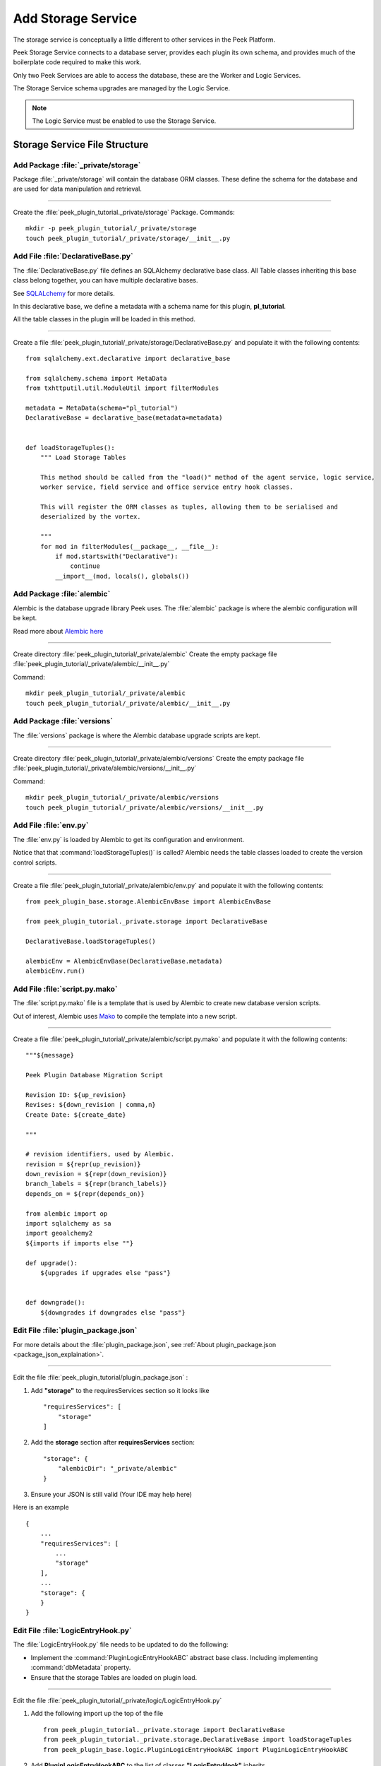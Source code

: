 .. _learn_plugin_development_add_storage_service:

===================
Add Storage Service
===================

The storage service is conceptually a little different to other services in the Peek
Platform.

Peek Storage Service connects to a database server, provides each plugin its own schema, and
provides much of the boilerplate code required to make this work.

Only two Peek Services are able to access the database, these are the Worker and Logic
Services.

The Storage Service schema upgrades are managed by the Logic Service.

.. note:: The Logic Service must be enabled to use the Storage Service.

Storage Service File Structure
------------------------------

Add Package :file:`_private/storage`
````````````````````````````````````````````

Package :file:`_private/storage` will contain the database ORM
classes. These define the schema for the database and are used for data manipulation and
retrieval.

----

Create the :file:`peek_plugin_tutorial._private/storage` Package. Commands: ::

        mkdir -p peek_plugin_tutorial/_private/storage
        touch peek_plugin_tutorial/_private/storage/__init__.py


Add File :file:`DeclarativeBase.py`
```````````````````````````````````

The :file:`DeclarativeBase.py` file  defines an SQLAlchemy declarative base class.
All Table classes inheriting this base class belong together, you can have multiple
declarative bases.

See `SQLALchemy <http://docs.sqlalchemy.org/en/rel_1_1/orm/tutorial.html#declare-a-mapping>`_
for more details.

In this declarative base, we define a metadata with a schema name for this plugin,
**pl_tutorial**.

All the table classes in the plugin will be loaded in this method.

----

Create a file :file:`peek_plugin_tutorial/_private/storage/DeclarativeBase.py`
and populate it with the following contents:

::

        from sqlalchemy.ext.declarative import declarative_base

        from sqlalchemy.schema import MetaData
        from txhttputil.util.ModuleUtil import filterModules

        metadata = MetaData(schema="pl_tutorial")
        DeclarativeBase = declarative_base(metadata=metadata)


        def loadStorageTuples():
            """ Load Storage Tables

            This method should be called from the "load()" method of the agent service, logic service,
            worker service, field service and office service entry hook classes.

            This will register the ORM classes as tuples, allowing them to be serialised and
            deserialized by the vortex.

            """
            for mod in filterModules(__package__, __file__):
                if mod.startswith("Declarative"):
                    continue
                __import__(mod, locals(), globals())



Add Package :file:`alembic`
```````````````````````````

Alembic is the database upgrade library Peek uses. The :file:`alembic` package is where
the alembic configuration will be kept.

Read more about `Alembic here <http://alembic.zzzcomputing.com/en/latest/>`_

----

Create directory :file:`peek_plugin_tutorial/_private/alembic`
Create the empty package file :file:`peek_plugin_tutorial/_private/alembic/__init__.py`

Command: ::

        mkdir peek_plugin_tutorial/_private/alembic
        touch peek_plugin_tutorial/_private/alembic/__init__.py


Add Package :file:`versions`
````````````````````````````

The :file:`versions` package is where the Alembic database upgrade scripts are kept.

----

Create directory :file:`peek_plugin_tutorial/_private/alembic/versions`
Create the empty package file :file:`peek_plugin_tutorial/_private/alembic/versions/__init__.py`

Command: ::

        mkdir peek_plugin_tutorial/_private/alembic/versions
        touch peek_plugin_tutorial/_private/alembic/versions/__init__.py


Add File :file:`env.py`
```````````````````````

The :file:`env.py` is loaded by Alembic to get its configuration and environment.

Notice that that :command:`loadStorageTuples()` is called? Alembic needs the table
classes loaded to create the version control scripts.

----

Create a file :file:`peek_plugin_tutorial/_private/alembic/env.py` and populate it with
the following contents:

::

        from peek_plugin_base.storage.AlembicEnvBase import AlembicEnvBase

        from peek_plugin_tutorial._private.storage import DeclarativeBase

        DeclarativeBase.loadStorageTuples()

        alembicEnv = AlembicEnvBase(DeclarativeBase.metadata)
        alembicEnv.run()


Add File :file:`script.py.mako`
```````````````````````````````

The :file:`script.py.mako` file is a template that is used by Alembic to create new
database version scripts.

Out of interest, Alembic uses `Mako <http://www.makotemplates.org>`_ to compile the
template into a new script.

----

Create a file :file:`peek_plugin_tutorial/_private/alembic/script.py.mako` and populate it with
the following contents:

::

        """${message}

        Peek Plugin Database Migration Script

        Revision ID: ${up_revision}
        Revises: ${down_revision | comma,n}
        Create Date: ${create_date}

        """

        # revision identifiers, used by Alembic.
        revision = ${repr(up_revision)}
        down_revision = ${repr(down_revision)}
        branch_labels = ${repr(branch_labels)}
        depends_on = ${repr(depends_on)}

        from alembic import op
        import sqlalchemy as sa
        import geoalchemy2
        ${imports if imports else ""}

        def upgrade():
            ${upgrades if upgrades else "pass"}


        def downgrade():
            ${downgrades if downgrades else "pass"}


Edit File :file:`plugin_package.json`
`````````````````````````````````````

For more details about the :file:`plugin_package.json`,
see :ref:`About plugin_package.json <package_json_explaination>`.

----

Edit the file :file:`peek_plugin_tutorial/plugin_package.json` :

#.  Add **"storage"** to the requiresServices section so it looks like ::

        "requiresServices": [
            "storage"
        ]

#.  Add the **storage** section after **requiresServices** section: ::

        "storage": {
            "alembicDir": "_private/alembic"
        }

#.  Ensure your JSON is still valid (Your IDE may help here)

Here is an example ::

        {
            ...
            "requiresServices": [
                ...
                "storage"
            ],
            ...
            "storage": {
            }
        }


Edit File :file:`LogicEntryHook.py`
````````````````````````````````````

The :file:`LogicEntryHook.py` file needs to be updated to do the following:

*   Implement the :command:`PluginLogicEntryHookABC` abstract base class.
    Including implementing :command:`dbMetadata` property.

*   Ensure that the storage Tables are loaded on plugin load.

----

Edit the file :file:`peek_plugin_tutorial/_private/logic/LogicEntryHook.py`

#.  Add the following import up the top of the file ::

        from peek_plugin_tutorial._private.storage import DeclarativeBase
        from peek_plugin_tutorial._private.storage.DeclarativeBase import loadStorageTuples
        from peek_plugin_base.logic.PluginLogicEntryHookABC import PluginLogicEntryHookABC

#.  Add **PluginLogicEntryHookABC** to the list of classes **"LogicEntryHook"**
    inherits ::

        class LogicEntryHook(PluginLogicEntryHookABC, PluginLogicEntryHookABC):

#.  Add the following method from the **load(self):** method ::

        def load(self) -> None:
            loadStorageTuples() # <-- Add this line
            logger.debug("Loaded")

#.  Implement the **dbMetadata(self):** property ::

        @property
        def dbMetadata(self):
            return DeclarativeBase.metadata

When you're finished, You should have a file like this: ::

        # Added imports, step 1
        from peek_plugin_tutorial._private.storage import DeclarativeBase
        from peek_plugin_tutorial._private.storage.DeclarativeBase import loadStorageTuples
        from peek_plugin_base.logic.PluginLogicEntryHookABC import \
            PluginLogicEntryHookABC


        # Added inherited class, step2
        class LogicEntryHook(PluginLogicEntryHookABC, PluginLogicEntryHookABC):


            def load(self) -> None:
                # Added call to loadStorageTables, step 3
                loadStorageTuples()
                logger.debug("Loaded")

            # Added implementation for dbMetadata, step 4
            @property
            def dbMetadata(self):
                return DeclarativeBase.metadata

.. _learn_plugin_development_add_storage_edit_field_entry_hook:

Edit File :file:`FieldEntryHook.py`
```````````````````````````````````

This step applies if you're plugin is using the Field Logic service.

The :file:`FieldEntryHook.py` file needs to be updated to do the following:

*   Ensure that the storage service Tables are loaded on plugin load.

----

Edit the file :file:`peek_plugin_tutorial/_private/field/FieldEntryHook.py`

#.  Add the following import up the top of the file ::

        from peek_plugin_tutorial._private.storage.DeclarativeBase import loadStorageTuples

#.  Add the following method from the **load(self):** method ::

        def load(self) -> None:
            loadStorageTuples() # <-- Add this line
            logger.debug("Loaded")

When you're finished, You should have a file like this: ::

        # Added imports, step 1
        from peek_plugin_tutorial._private.storage.DeclarativeBase import loadStorageTuples

        ...

            def load(self) -> None:
                # Added call to loadStorageTables, step 2
                loadStorageTuples()
                logger.debug("Loaded")


.. _learn_plugin_development_add_storage_edit_office_entry_hook:

Edit File :file:`OfficeEntryHook.py`
````````````````````````````````````

This step applies if you're plugin is using the Office Service.

The :file:`OfficeEntryHook.py` file needs to be updated to do the following:

*   Ensure that the storage service Tables are loaded on plugin load.

----

Edit the file :file:`peek_plugin_tutorial/_private/office/OfficeServiceHook.py`

#.  Add the following import up the top of the file ::

        from peek_plugin_tutorial._private.storage.DeclarativeBase import loadStorageTuples

#.  Add the following method from the **load(self):** method ::

        def load(self) -> None:
            loadStorageTuples() # <-- Add this line
            logger.debug("Loaded")

When you're finished, You should have a file like this: ::

        # Added imports, step 1
        from peek_plugin_tutorial._private.storage.DeclarativeBase import loadStorageTuples

        ...

            def load(self) -> None:
                # Added call to loadStorageTables, step 2
                loadStorageTuples()
                logger.debug("Loaded")


Edit File :file:`AgentEntryHook.py`
```````````````````````````````````

This step applies if you're plugin is using the Agent Service.

Edit file :file:`peek_plugin_tutorial/_private/agent/AgentEntryHook.py` file,
apply the same edits from step
:ref:`learn_plugin_development_add_storage_edit_field_entry_hook`.

Edit File :file:`WorkerEntryHook.py`
````````````````````````````````````

This step applies if you're plugin is using the Worker service.

Edit file :file:`peek_plugin_tutorial/_private/worker/WorkerEntryHook.py` file,
apply the same edits from step
:ref:`learn_plugin_development_add_storage_edit_field_entry_hook`.


Add File :file:`alembic.ini`
````````````````````````````

The :file:`alembic.ini` file is the first file Alembic laods, it tells Alembic
how to connect to the database and where its "alembic" directory is.

----

Create a file :file:`peek_plugin_tutorial/_private/alembic.ini` and populate it with
the following contents, make sure to update the **sqlalchemy.url** line.

.. note:: The database connection string is only used when creating database upgrade
    scripts.

:MS Sql Server: :code:`mssql+pymssql://peek:PASSWORD@127.0.0.1/peek`
:PostgreSQL: :code:`postgresql+psycopg://peek:PASSWORD@127.0.0.1/peek`

::

        [alembic]
        script_location = alembic
        sqlalchemy.url = postgresql+psycopg://peek:PASSWORD@127.0.0.1/peek

----

Finally, run the peek logic service, it should load with out error.

The hard parts done, adding the tables is much easier.

.. _learn_plugin_development_add_storage_add_string_int_table:

Adding a StringInt Table
------------------------

This section adds a simple table, For lack of a better idea, lets have a table of strings
and Integers.

Add File :file:`StringIntTuple.py`
``````````````````````````````````

The :file:`StringIntTuple.py` python file defines a database Table class.
This database Table class describes a table in the database.

Most of this is straight from the
`SQLAlchemy Object Relational Tutorial <http://docs.sqlalchemy.org/en/latest/orm/tutorial.html#declare-a-mapping>`_

----

Create the file :file:`peek_plugin_tutorial/_private/storage/StringIntTuple.py`
and populate it with the following contents.


::

        from sqlalchemy import Column
        from sqlalchemy import Integer, String
        from vortex.Tuple import Tuple, addTupleType

        from peek_plugin_tutorial._private.PluginNames import tutorialTuplePrefix
        from peek_plugin_tutorial._private.storage.DeclarativeBase import DeclarativeBase


        @addTupleType
        class StringIntTuple(Tuple, DeclarativeBase):
            __tupleType__ = tutorialTuplePrefix + 'StringIntTuple'
            __tablename__ = 'StringIntTuple'

            id = Column(Integer, primary_key=True, autoincrement=True)
            string1 = Column(String)
            int1 = Column(Integer)


The remainder is from VortexPY, which allows the object to be serialised,
and reconstructed as the proper python class. VortexPY is present in these three lines ::

        @addTupleType
        class StringIntTuple(Tuple, DeclarativeBase):
            __tupleType__ = tutorialTuplePrefix + 'StringIntTuple'



Create New Alembic Version
``````````````````````````

Now we need create a database upgrade script, this allows Peek to automatically upgrade
the plugins schema. Peek uses Alembic to handle this.

Read more about `Alembic here <http://alembic.zzzcomputing.com/en/latest/>`_

Alembic will load the schema from the database, then load the schema defined by the
SQLALchemy Table classes.

Alembic then works out the differences and create an upgrade script. The upgrade script
will modify the database to match the schema defined by the python SQLAlchemy Table
classes.

----

#.  Open a :command:`bash` window
#.  CD to the _private directory of the plugin ::

        # Root dir of plugin project
        cd peek-plugin-tutorial

        # CD to where alembic.ini is
        cd peek_plugin_tutorial/_private

#.  Run the alembic upgrade command. ::

        alembic revision --autogenerate -m "Added StringInt Table"

    it should look like ::

        peek@_peek:~/project/peek-plugin-tutorial/peek_plugin_tutorial/_private$ alembic revision --autogenerate -m "Added StringInt Table"
        LOAD TABLES
        19-Mar-2017 20:59:42 INFO alembic.runtime.migration:Context impl PostgresqlImpl.
        19-Mar-2017 20:59:42 INFO alembic.runtime.migration:Will assume transactional DDL.
        19-Mar-2017 20:59:42 INFO alembic.autogenerate.compare:Detected added table 'pl_tutorial.StringIntTuple'
        /home/peek/cpython-3.5.2/lib/python3.5/site-packages/sqlalchemy/dialects/postgresql/base.py:2705: SAWarning: Skipped unsupported reflection of expression-based index place_lookup_name_idx
          % idx_name)
        /home/peek/cpython-3.5.2/lib/python3.5/site-packages/sqlalchemy/dialects/postgresql/base.py:2705: SAWarning: Skipped unsupported reflection of expression-based index countysub_lookup_name_idx
          % idx_name)
        /home/peek/cpython-3.5.2/lib/python3.5/site-packages/sqlalchemy/dialects/postgresql/base.py:2705: SAWarning: Skipped unsupported reflection of expression-based index county_lookup_name_idx
          % idx_name)
        /home/peek/cpython-3.5.2/lib/python3.5/site-packages/sqlalchemy/dialects/postgresql/base.py:2705: SAWarning: Skipped unsupported reflection of expression-based index idx_tiger_featnames_lname
          % idx_name)
        /home/peek/cpython-3.5.2/lib/python3.5/site-packages/sqlalchemy/dialects/postgresql/base.py:2705: SAWarning: Skipped unsupported reflection of expression-based index idx_tiger_featnames_snd_name
          % idx_name)
          Generating /home/peek/project/peek-plugin-tutorial/peek_plugin_tutorial/_private/alembic/versions/6c3b8cf5dd77_added_stringint_table.py ... done


#.  Now check that Alembic has added a new version file in the
    :file:`peek_plugin_tutorial/_private/alembic/versions` directory.

.. tip::    You can add any kind of SQL you want to this script, if you want default data,
            then this is the place to add it.

----

Now the database needs to be upgraded, run the upgrade script created in the last step,
with the following command: ::

        alembic upgrade head

You should see output similar to: ::

        peek@_peek MINGW64 ~/peek-plugin-tutorial/peek_plugin_tutorial/_private
        $ alembic upgrade head
        21-Mar-2017 02:06:27 INFO alembic.runtime.migration:Context impl PostgresqlImpl.
        21-Mar-2017 02:06:27 INFO alembic.runtime.migration:Will assume transactional DDL.
        21-Mar-2017 02:06:27 INFO alembic.runtime.migration:Running upgrade  -> 0b12f40fadba, Added StringInt Table
        21-Mar-2017 02:06:27 DEBUG alembic.runtime.migration:new branch insert 0b12f40fadba


.. _learn_plugin_development_add_storage_settings_table:

Adding a Settings Table
-----------------------

The Noop plugin has special Settings and SettingsProperty tables that is usefully for
storing plugin settings.

This section sets this up for the Tutorial plugin. It's roughly the same process used
to :ref:`learn_plugin_development_add_storage_add_string_int_table`.

Add File :file:`Setting.py`
```````````````````````````

Download the :file:`Setting.py` file to :file:`peek_plugin_tutorial/_private/storage`
from `<https://bitbucket.org/synerty/peek-plugin-noop/raw/master/peek_plugin_noop/_private/storage/Setting.py>`_

----

Edit :file:`peek_plugin_tutorial/_private/storage/Setting.py`

#.  Find :command:`peek_plugin_noop` and replace it with :command:`peek_plugin_tutorial`.

#.  Find :command:`noopTuplePrefix` and replace it with :command:`tutorialTuplePrefix`.

Create New Alembic Version
``````````````````````````

Open a :command:`bash` window, run the alembic upgrade ::

        # Root dir of plugin project
        cd peek-plugin-tutorial/peek_plugin_tutorial/_private

        # Run the alembic command
        alembic revision --autogenerate -m "Added Setting Table"

.. note:: Remember to check the file generated, and add it to git.

----

Run the upgrade script created in the last step with the following command: ::

        alembic upgrade head


Settings Table Examples
```````````````````````

Here is some example code for using the settings table.

.. note:: This is only example code, you should not leave it in.

----

Edit the file :file:`peek_plugin_tutorial/_private/logic/LogicEntryHook.py`

Add the following import up the top of the file:

::

    from peek_plugin_enmac_events._private.storage.Setting import globalSetting, PROPERTY1


----

To Place this code in the :command:`start():` method:

::

        # session = self.dbSessionCreator()
        #
        # # This will retrieve all the settings
        # allSettings = globalSetting(session)
        # logger.debug(allSettings)
        #
        # # This will retrieve the value of property1
        # value1 = globalSetting(session, key=PROPERTY1)
        # logger.debug("value1 = %s" % value1)
        #
        # # This will set property1
        # globalSetting(session, key=PROPERTY1, value="new value 1")
        # session.commit()
        #
        # session.close()


